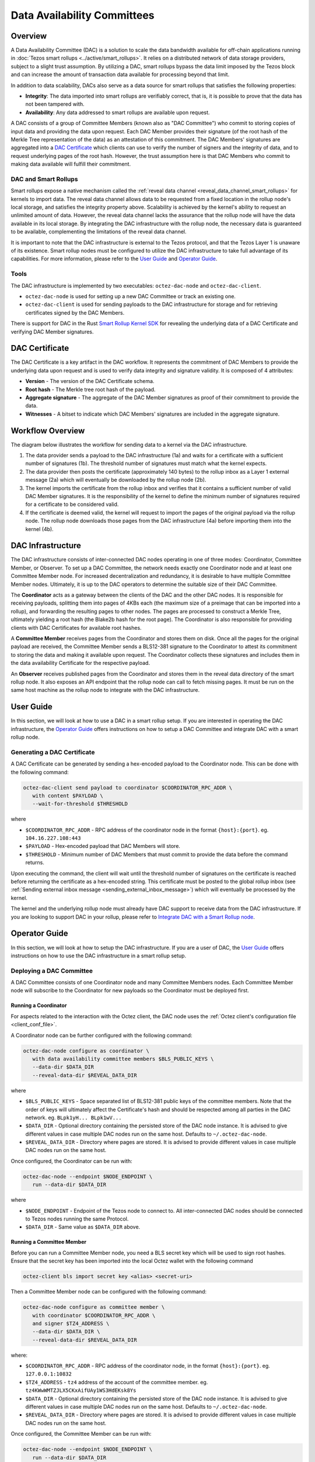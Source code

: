 Data Availability Committees
============================
Overview
^^^^^^^^
A Data Availability Committee (DAC) is a solution to scale the data bandwidth available for off-chain applications running in :doc:`Tezos smart rollups <../active/smart_rollups>`.
It relies on a distributed network of data storage providers, subject to a slight trust assumption.
By utilizing a DAC, smart rollups bypass the data limit imposed by the Tezos block and can increase the amount of transaction data available for processing beyond that limit.

In addition to data scalability, DACs also serve as a data source for smart rollups that satisfies the following properties:

- **Integrity**: The data imported into smart rollups are verifiably correct, that is, it is possible to prove that the data has not been tampered with.

- **Availability**: Any data addressed to smart rollups are available upon request.

A DAC consists of a group of Committee Members (known also as "DAC Committee") who commit to storing copies of input data and providing the data upon request.
Each DAC Member provides their signature (of the root hash of the Merkle Tree representation of the data) as an attestation of this commitment.
The DAC Members' signatures are aggregated into a `DAC Certificate`_ which clients can use to verify the number of signers and the integrity of data, and to request underlying pages of the root hash.
However, the trust assumption here is that DAC Members who commit to making data available will fulfill their commitment.


DAC and Smart Rollups
---------------------
Smart rollups expose a native mechanism called the :ref:`reveal data channel <reveal_data_channel_smart_rollups>` for kernels to import data.
The reveal data channel allows data to be requested from a fixed location in the rollup node's local storage, and satisfies the integrity property above.
Scalability is achieved by the kernel's ability to request an unlimited amount of data.
However, the reveal data channel lacks the assurance that the rollup node will have the data available in its local storage.
By integrating the DAC infrastructure with the rollup node, the necessary data is guaranteed to be available, complementing the limitations of the reveal data channel.

It is important to note that the DAC infrastructure is external to the Tezos protocol, and that the Tezos Layer 1 is unaware of its existence.
Smart rollup nodes must be configured to utilize the DAC infrastructure to take full advantage of its capabilities.
For more information, please refer to the `User Guide`_ and `Operator Guide`_.

Tools
-----
The DAC infrastructure is implemented by two executables: ``octez-dac-node`` and ``octez-dac-client``.

* ``octez-dac-node`` is used for setting up a new DAC Committee or track an existing one.
* ``octez-dac-client`` is used for sending payloads to the DAC infrastructure for storage and for retrieving certificates signed by the DAC Members.

There is support for DAC in the Rust `Smart Rollup Kernel SDK <https://crates.io/crates/tezos-smart-rollup>`_ for revealing the underlying data of a DAC Certificate and verifying DAC Member signatures.

DAC Certificate
^^^^^^^^^^^^^^^
The DAC Certificate is a key artifact in the DAC workflow.
It represents the commitment of DAC Members to provide the underlying data upon request and is used to verify data integrity and signature validity.
It is composed of 4 attributes:

* **Version** - The version of the DAC Certificate schema.
* **Root hash** - The Merkle tree root hash of the payload.
* **Aggregate signature** - The aggregate of the DAC Member signatures as proof of their commitment to provide the data.
* **Witnesses** - A bitset to indicate which DAC Members' signatures are included in the aggregate signature.

Workflow Overview
^^^^^^^^^^^^^^^^^
The diagram below illustrates the workflow for sending data to a kernel via the DAC infrastructure.

.. image:: dac_workflow.png
   :width: 1000
   :height: 300
   :alt: DAC workflow

#. The data provider sends a payload to the DAC infrastructure (1a) and waits for a certificate with a sufficient number of signatures (1b). The threshold number of signatures must match what the kernel expects.
#. The data provider then posts the certificate (approximately 140 bytes) to the rollup inbox as a Layer 1 external message (2a) which will eventually be downloaded by the rollup node (2b).
#. The kernel imports the certificate from the rollup inbox and verifies that it contains a sufficient number of valid DAC Member signatures. It is the responsibility of the kernel to define the minimum number of signatures required for a certificate to be considered valid.
#. If the certificate is deemed valid, the kernel will request to import the pages of the original payload via the rollup node.
   The rollup node downloads those pages from the DAC infrastructure (4a) before importing them into the kernel (4b).

DAC Infrastructure
^^^^^^^^^^^^^^^^^^
.. image:: dac_infra.png
   :width: 1000
   :height: 550
   :alt: DAC Infrastructure

The DAC infrastructure consists of inter-connected DAC nodes operating in one of three modes: Coordinator, Committee Member, or Observer.
To set up a DAC Committee, the network needs exactly one Coordinator node and at least one Committee Member node.
For increased decentralization and redundancy, it is desirable to have multiple Committee Member nodes.
Ultimately, it is up to the DAC operators to determine the suitable size of their DAC Committee.

The **Coordinator** acts as a gateway between the clients of the DAC and the other DAC nodes.
It is responsible for receiving payloads, splitting them into pages of 4KBs each (the maximum size of a preimage that can be imported into a rollup),  and forwarding the resulting pages to other nodes.
The pages are processed to construct a Merkle Tree, ultimately yielding a root hash (the Blake2b hash for the root page).
The Coordinator is also responsible for providing clients with DAC Certificates for available root hashes.

A **Committee Member** receives pages from the Coordinator and stores them on disk.
Once all the pages for the original payload are received, the Committee Member sends a BLS12-381 signature to the Coordinator to attest its commitment to storing the data and making it available upon request.
The Coordinator collects these signatures and includes them in the data availability Certificate for the respective payload.

An **Observer** receives published pages from the Coordinator and stores them in the reveal data directory of the smart rollup node.
It also exposes an API endpoint that the rollup node can call to fetch missing pages.
It must be run on the same host machine as the rollup node to integrate with the DAC infrastructure.


User Guide
^^^^^^^^^^
In this section, we will look at how to use a DAC in a smart rollup setup.
If you are interested in operating the DAC infrastructure, the `Operator Guide`_ offers instructions on how to setup a DAC Committee and integrate DAC with a smart rollup node.

Generating a DAC Certificate
----------------------------
A DAC Certificate can be generated by sending a hex-encoded payload to the Coordinator node.
This can be done with the following command:

.. code:: bash

   octez-dac-client send payload to coordinator $COORDINATOR_RPC_ADDR \
      with content $PAYLOAD \
      --wait-for-threshold $THRESHOLD

where

* ``$COORDINATOR_RPC_ADDR`` - RPC address of the coordinator node in the format ``{host}:{port}``. eg. ``104.16.227.108:443``
* ``$PAYLOAD`` - Hex-encoded payload that DAC Members will store.
* ``$THRESHOLD`` - Minimum number of DAC Members that must commit to provide the data before the command returns.

Upon executing the command, the client will wait until the threshold number of signatures on the certificate is reached before returning the certificate as a hex-encoded string.
This certificate must be posted to the global rollup inbox (see :ref:`Sending external inbox message <sending_external_inbox_message>`) which will eventually be processed by the kernel.

The kernel and the underlying rollup node must already have DAC support to receive data from the DAC infrastructure.
If you are looking to support DAC in your rollup, please refer to `Integrate DAC with a Smart Rollup node`_.

Operator Guide
^^^^^^^^^^^^^^^
In this section, we will look at how to setup the DAC infrastructure.
If you are a user of DAC, the `User Guide`_ offers instructions on how to use the DAC infrastructure in a smart rollup setup.

Deploying a DAC Committee
-------------------------
A DAC Committee consists of one Coordinator node and many Committee Members nodes.
Each Committee Member node will subscribe to the Coordinator for new payloads so the Coordinator must be deployed first.

Running a Coordinator
"""""""""""""""""""""

For aspects related to the interaction with the Octez client, the DAC node uses the :ref:`Octez client's configuration file <client_conf_file>`.

A Coordinator node can be further configured with the following command:

.. code:: bash

   octez-dac-node configure as coordinator \
      with data availability committee members $BLS_PUBLIC_KEYS \
      --data-dir $DATA_DIR
      --reveal-data-dir $REVEAL_DATA_DIR


where

* ``$BLS_PUBLIC_KEYS`` - Space separated list of BLS12-381 public keys of the committee members. Note that the order of keys will ultimately affect the Certificate's hash and should be respected among all parties in the DAC network. eg. ``BLpk1yH... BLpk1wV...``
* ``$DATA_DIR`` - Optional directory containing the persisted store of the DAC node instance. It is advised to give different values in case multiple DAC nodes run on the same host. Defaults to ``~/.octez-dac-node``.
* ``$REVEAL_DATA_DIR`` - Directory where pages are stored. It is advised to provide different values in case multiple DAC nodes run on the same host.

Once configured, the Coordinator can be run with:

.. code:: bash

   octez-dac-node --endpoint $NODE_ENDPOINT \
      run --data-dir $DATA_DIR

where

* ``$NODE_ENDPOINT`` - Endpoint of the Tezos node to connect to. All inter-connected DAC nodes should be connected to Tezos nodes running the same Protocol.
* ``$DATA_DIR`` - Same value as ``$DATA_DIR`` above.


Running a Committee Member
""""""""""""""""""""""""""
Before you can run a Committee Member node, you need a BLS secret key which will be used to sign root hashes.
Ensure that the secret key has been imported into the local Octez wallet with the following command

.. code:: bash

   octez-client bls import secret key <alias> <secret-uri>


Then a Committee Member node can be configured with the following command:

.. code:: bash

   octez-dac-node configure as committee member \
      with coordinator $COORDINATOR_RPC_ADDR \
      and signer $TZ4_ADDRESS \
      --data-dir $DATA_DIR \
      --reveal-data-dir $REVEAL_DATA_DIR

where:

* ``$COORDINATOR_RPC_ADDR`` - RPC address of the coordinator node, in the format ``{host}:{port}``. eg. ``127.0.0.1:10832``
* ``$TZ4_ADDRESS`` - ``tz4`` address of the account of the committee member. eg. ``tz4KWwWMTZJLX5CKxAifUAy1WS3HdEKsk8Ys``
* ``$DATA_DIR`` - Optional directory containing the persisted store of the DAC node instance. It is advised to give different values in case multiple DAC nodes run on the same host. Defaults to ``~/.octez-dac-node``.
* ``$REVEAL_DATA_DIR`` - Directory where pages are stored. It is advised to provide different values in case multiple DAC nodes run on the same host.

Once configured, the Committee Member can be run with:

.. code:: bash

   octez-dac-node --endpoint $NODE_ENDPOINT \
      run --data-dir $DATA_DIR

where

* ``$NODE_ENDPOINT`` - Endpoint of the Tezos node to connect to. All inter-connected DAC nodes should be connected to Tezos nodes running the same Protocol.
* ``$DATA_DIR`` - Same value as ``$DATA_DIR`` above.


Integrate DAC with a Smart Rollup node
---------------------------------------
Before a rollup node can receive messages, a DAC Obsever node must run on the same host machine and have its reveal data directory set to the same one as the rollup node.
The rollup node must further be configured to fetch missing pages from the Observer node.

Running an Observer
"""""""""""""""""""

An Observer node can be configured with the following command:

.. code:: bash

   octez-dac-node configure as observer \
      with coordinator $COORDINATOR_RPC_ADDR \
      and committee member rpc addresses $COMMITTEE_MEMBER_RPC_ADDRESSES \
      --data-dir $DATA_DIR \
      --reveal-data-dir $REVEAL_DATA_DIR \
      --rpc-addr $RPC_ADDR \
      --rpc-port $RPC_PORT

where

* ``$COORDINATOR_RPC_ADDR`` - RPC address of the coordinator node in the format ``{host}:{port}``. eg. ``127.0.0.1:10832``
* ``$COMMITTEE_MEMBER_RPC_ADDRESSES`` - Space separated list of the RPC addresses of the committee member nodes in the format ``{host1}:{port1} {host2}:{port2} ...``. eg. ``104.16.227.108:443 172.64.155.164:443``
* ``$DATA_DIR`` - Optional directory containing the persisted store of the DAC node instance. It is advised to give different values in case multiple DAC nodes run on the same host. Defaults to ``~/.octez-dac-node``.
* ``$REVEAL_DATA_DIR`` - Directory where pages are stored. It is advised to provide different values in case multiple DAC nodes run on the same host.
* ``$RPC_ADDR`` - Host that the DAC node listens on. Defaults to ``127.0.0.1``.
* ``$RPC_PORT`` - Port the DAC node listens on. Defaults to ``10832``.

Once configured, the Observer can be run with:

.. code:: bash

   octez-dac-node --endpoint $NODE_ENDPOINT \
      run --data-dir $DATA_DIR

where

* ``$NODE_ENDPOINT`` - Endpoint of the Tezos node to connect to. All inter-connected DAC nodes should be connected to Tezos nodes running the same Protocol.
* ``$DATA_DIR`` - Same value as ``$DATA_DIR`` above.

Fetching missing pages from the Observer
""""""""""""""""""""""""""""""""""""""""
The rollup node can be configured to fetch missing pages from an Observer node by configuring ``--dac-observer`` flag on startup as shown in the following command:

.. code:: bash

   octez-smart-rollup-node-alpha run \
      <..other configurations> \
      --dac-observer $OBSERVER_RPC_ADDR

where

* ``$OBSERVER_RPC_ADDR`` -  RPC address of the Observer node in the format ``{host}:{port}``. eg. ``127.0.0.1:10832``
